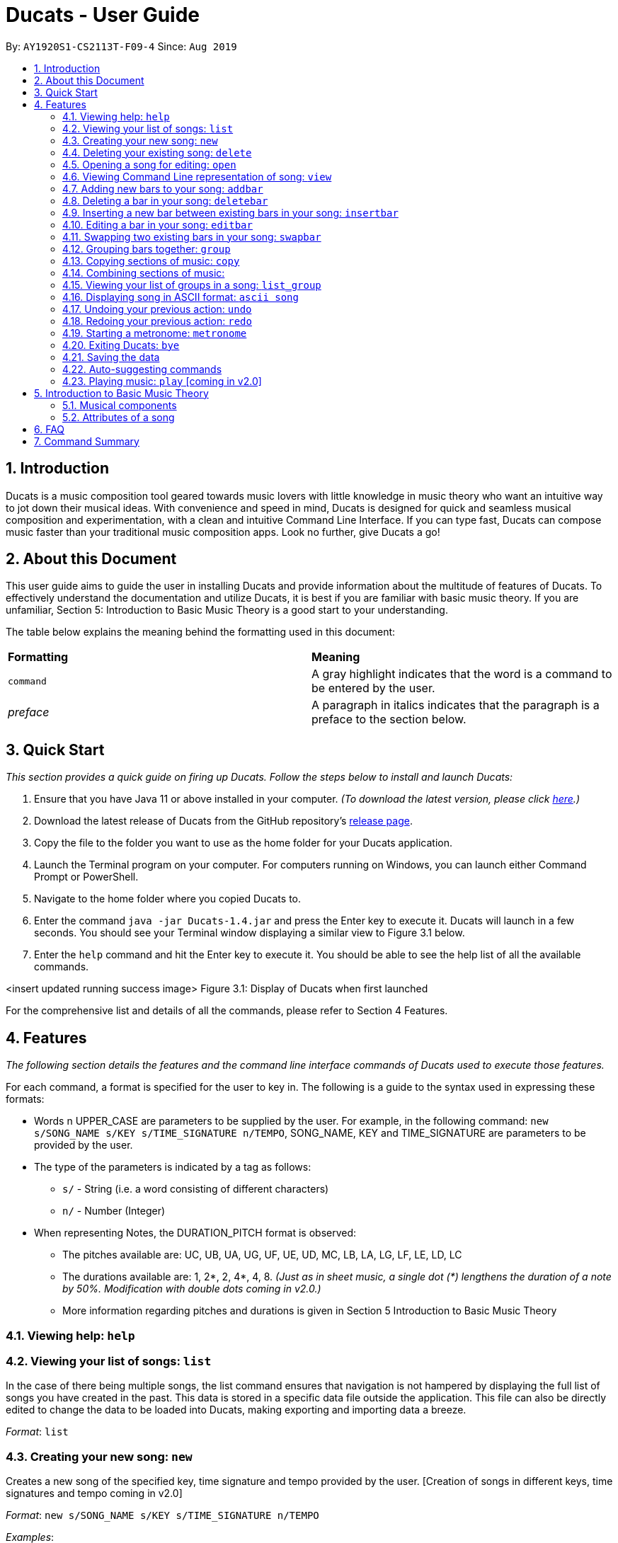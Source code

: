 = Ducats - User Guide
:site-section: UserGuide
:toc:
:toc-title:
:toc-placement: preamble
:sectnums:
:imagesDir: images
:stylesDir: stylesheets
:xrefstyle: full
ifdef::env-github[]
:tip-caption: :bulb:
:note-caption: :information_source:
:warning-caption: :warning:
endif::[]
:repoURL: https://github.com/AY1920S1-CS2113T-F09-4/main

By: `AY1920S1-CS2113T-F09-4` Since: `Aug 2019`

== Introduction

Ducats is a music composition tool geared towards music lovers with little knowledge in music theory who want an intuitive way to jot down their musical ideas. With convenience and speed in mind, Ducats is designed for quick and seamless musical composition and experimentation, with a clean and intuitive Command Line Interface. If you can type fast, Ducats can compose music faster than your traditional music composition apps. Look no further, give Ducats a go!

== About this Document

This user guide aims to guide the user in installing Ducats and provide information about the multitude of features of Ducats. To effectively understand the documentation and utilize Ducats, it is best if you are familiar with basic music theory. If you are unfamiliar, Section 5: Introduction to Basic Music Theory is a good start to your understanding.

The table below explains the meaning behind the formatting used in this document:

[cols=2*]
|===
| *Formatting*
| *Meaning*

| `command`
| A gray highlight indicates that the word is a command to be entered by the user.

| _preface_
| A paragraph in italics indicates that the paragraph is a preface to the section below.
|===

== Quick Start

_This section provides a quick guide on firing up Ducats. Follow the steps below to install and launch Ducats:_

. Ensure that you have Java 11 or above installed in your computer. _(To download the latest version, please click link:https://www.oracle.com/technetwork/java/javase/downloads/jdk11-downloads-5066655.html[here].)_
. Download the latest release of Ducats from the GitHub repository's link:https://github.com/AY1920S1-CS2113T-F09-4/main/releases[release page].
. Copy the file to the folder you want to use as the home folder for your Ducats application.
. Launch the Terminal program on your computer. For computers running on Windows, you can launch either Command Prompt or PowerShell.
. Navigate to the home folder where you copied Ducats to.
. Enter the command `java -jar Ducats-1.4.jar` and press the Enter key to execute it. Ducats will launch in a few seconds. You should see your Terminal window displaying a similar view to Figure 3.1 below.
. Enter the `help` command and hit the Enter key to execute it. You should be able to see the help list of all the available commands.

<insert updated running success image>
Figure 3.1: Display of Ducats when first launched

For the comprehensive list and details of all the commands, please refer to Section 4 Features.

== Features

_The following section details the features and the command line interface commands of Ducats used to execute those features._

For each command, a format is specified for the user to key in. The following is a guide to the syntax used in expressing these formats:

* Words n UPPER_CASE are parameters to be supplied by the user. For example, in the following command: `new s/SONG_NAME s/KEY s/TIME_SIGNATURE n/TEMPO`, SONG_NAME, KEY and TIME_SIGNATURE are parameters to be provided by the user.
* The type of the parameters is indicated by a tag as follows:
** `s/` - String (i.e. a word consisting of different characters)
** `n/` - Number (Integer)
* When representing Notes, the DURATION_PITCH format is observed:
** The pitches available are: UC, UB, UA, UG, UF, UE, UD, MC, LB, LA, LG, LF, LE, LD, LC
** The durations available are: 1, 2*, 2, 4*, 4, 8. _(Just as in sheet music, a single dot (*) lengthens the duration of a note by 50%. Modification with double dots coming in v2.0.)_
** More information regarding pitches and durations is given in Section 5 Introduction to Basic Music Theory

=== Viewing help: `help`

=== Viewing your list of songs: `list`

In the case of there being multiple songs, the list command ensures that navigation is not hampered by displaying the full list of songs you have created in the past. This data is stored in a specific data file outside the application. This file can also be directly edited to change the data to be loaded into Ducats, making exporting and importing data a breeze.

_Format_: `list`

=== Creating your new song: `new`

Creates a new song of the specified key, time signature and tempo provided by the user. [Creation of songs in different keys, time signatures and tempo coming in v2.0]

_Format_:
`new s/SONG_NAME s/KEY s/TIME_SIGNATURE n/TEMPO`

_Examples_:

* `new Twinkle_Twinkle C 4/4 120`
creates a song titled “Twinkle Twinkle”, in the default key of C Major, with time signature of 4 4 and tempo of 120bpm (beats per minute).

* `new Vicarious F 5/4 116`
creates a song titled “Vicarious”, in the key of F Major, with time signature of 5 4 and a tempo of 116bpm.

* `new Hello,_Waltz Am 3/4 120`
creates a song with the title “Hello,_Waltz”, in the key of A Minor, with time signature of 3 4 and a tempo of 120bpm.


=== Deleting your existing song: `delete`

Feeling like you are going nowhere with a certain composition? This command is used to delete a song from your Ducat’s song list. You can delete the song by specifying either its number or name.

_Format_: `delete song:n/SONG_NUM` OR `delete song:s/SONG_NAME`

=== Opening a song for editing: `open`

This command is used to navigate to the song you intend to edit and ensure that that is the song to be edited. When the specific song is opened, the other songs cannot be edited, ensuring that the composition data present is protected and isolated from whatever modifications you make to the opened song.

_Format_: `open s/SONG_NAME`

=== Viewing Command Line representation of song: `view`

For a quick display of the song that is easily readable regardless of musical background, the `view` command will display all the bars in the songs with “|” separating the bars.

_Format_: `view s/SONG_NAME`

=== Adding new bars to your song: `addbar`

The addition of notes into your song is done with the `addbar` command. This command adds a new whole bar to end of your song. The new bar consists of notes as specified by you and its total duration adds up to one beat (i.e. four quarter notes, or two quarter notes and 4 eighth notes etc.).

_Format_: addbar s/NOTES

_Example_:
`addbar 4_UA 8_UC 8_UD 4_LB 4_UD`

The above command adds a bar consisting of a quarter note of pitch Upper A, two eighth notes of pitches Upper C and Upper D respectively, one quarter note of pitch Lower B and one quarter note of pitch Upper D.

=== Deleting a bar in your song: `deletebar`

This command is used to delete a bar from your song. The bar of the number specified by you will be deleted from the current song that is open.

_Format_: `deletebar bar:n/BAR_NUM`

=== Inserting a new bar between existing bars in your song: `insertbar`

=== Editing a bar in your song: `editbar`

=== Swapping two existing bars in your song: `swapbar`

=== Grouping bars together: `group`

In music, repetition of tunes and rhythms are very common. The group command allows users to efficiently save tunes and rhythms for each of their songs. The user can group a continuous range of bars between two indices (inclusive) in the song track and give a name to this group. However, this group will be saved only under that song and will not be accessible from other songs. Grouping is very useful as this allows the user to easily insert groups into their song tracks instead of manually adding the same bars again.

_Format_:
`group START_NUM END_NUM GROUP_NAME`

_Example_: `group 2 4 sunlight`

The above command groups the bars from index 2 to index 4 (inclusive) and gives it the name “sunlight”.

=== Copying sections of music: `copy`

=== Combining sections of music:

==== Combining bar-bar: `overlay`

==== Combining group-group: `overlay_group_group`

==== Combining bar-group: `overlay_bar_group`

==== Combining bars across songs: `overlay_bar_song`

=== Viewing your list of groups in a song: `list_group`

=== Displaying song in ASCII format: `ascii song`

=== Undoing your previous action: `undo`

=== Redoing your previous action: `redo`

=== Starting a metronome: `metronome`

Rhythm is an essential part of musical composition, and it is useful to have a visual or aural cue regarding the different types of rhythm possible, especially for amateurs. To facilitate this, a metronome feature is included, where the user can cause a metronome to appear on the screen on the screen for a specific number of bars.

_Format_:
`metronome n/DURATION_IN_BARS n/TEMPO s/TIME_SIGNATURE`

_Example_:
`metronome 10 120 4/4` will start a metronome for 10 bars, each consisting of four notes, with a tempo of 120 beats per minute. In the UI, the numbers 1 through 4 will appear in sequence for 10 times, with each change in number happening every half-second.

=== Exiting Ducats: `bye`

Want to take a break or finish composing for the day? This command exits and closes Ducats. The closing message will be displayed and then Ducats will be closed. After this, you will be returned to your original Terminal command line.

_Format_: `bye`

=== Saving the data

All of the song data is saved to the hard disk automatically after any modifications have been made through a command. There is no need to save manually. To access the data in order to export or import songs, simply access the `data` folder in the directory that contains the program file. By putting in `.txt` files of a similar data format, the data will be imported seamlessly the next time you start up Ducats.

=== Auto-suggesting commands

=== Playing music: `play` [coming in v2.0]

Plays the music specified, or the whole song if not specified. When a song is not opened, will play the song specified.

_Format_:
`play n/STARTING_BAR_NO n/ENDING_BAR_NO` OR
`play s/SONG_NAME`  (when no song has been opened)

== Introduction to Basic Music Theory

Since Ducats is aimed towards music amateurs who may not know much about music theory or composition, the app is designed with simplicity and ease of understanding in mind. However, a very basic understanding of music theory is needed to effectively use the app.

=== Musical components

*NOTE, PITCH AND DURATION*

Fundamentally, the most basic unit of music is a note, which consists of both a pitch as well as a duration. In Ducats, a note can have 15 distinct pitches spanning across two octaves:

LOWER_C, LOWER_D, LOWER_E, LOWER_F, LOWER_G, LOWER_A, LOWER_B, MIDDLE_C, UPPER_D, UPPER_E, UPPER_F, UPPER_G, UPPER_A, UPPER_B, UPPER_C

The pitches in the upper octave have twice the frequency of the corresponding pitches in the lower octave. For example, a note with pitch of UPPER_F has twice the frequency of a note with pitch of LOWER_F. Other than the aforementioned pitches, in order to facilitate breaks and pauses, there is also the option for a REST, which is a special type of note which signifies silence. In Ducats command syntax, the pitch is represented by the last two letters of the note. For example, 1_MC represents a note of pitch MIDDLE_C with a relative duration of 1

In music, duration is referred to in relative terms. Each note has a duration that is relative to that of a “whole” note, which corresponds to a fixed duration of time. Generally, the durations are in powers of half, with the exception of dotted notes, which lengthen the duration of an undotted note by half. The available durations of notes in Ducats are shown as follows:

[cols=3*]
|===
| *Name*
| *Relative Duration*
| *Example Syntax in Ducats*

| Whole Note
| 1
| `1_MC`

| Dotted Half Note
| 3/4
| `2*_MC`

| Half Note
| 1/2
| `2_MC`

| Dotted Quarter Note
| 3/8
| `4*_MC`

| Quarter Note
| 1/4
| `4_MC`

| Eighth Note
| 1/8
| `8_MC`
|===

For purposes of simplicity, the documentation refers to the durations by the American convention, as compared to the less intuitive British convention, where notes have special names, such as crochet, quaver, semibreve and so on.

*CHORDS AND BARS*

When multiple notes are being played together, then a chord is formed. An example would be when a pianist presses multiple keys on the keyboard at once, or a guitarist strums the guitar while fingering different sections of the strings.

A Bar is the collection of multiple chords. In Ducats, the duration of a bar is standardized on each song based on the time signature provided at the time of creation (to be explained in 5.2). Since the rhythm of the song does not follow normal interpretations of time, the number of the bar in the song serves as an easy method of navigating to specific points in the song.

=== Attributes of a song

Music can be thought of as the accumulation of different patterns of rhythm and pitch. Formally, each song has three main attributes, which are implemented in Ducats, namely key, tempo and time signature. The latter two are to do with the rhythm of the song, while the key relates to the pitch of the song.

*KEY*

A key consists of a group of pitches that sounds pleasant and consistent when put together. There are minor and major keys, with major keys usually sounding happier and minor keys sounding sadder.

*TEMPO*

In most basic terms, tempo refers to the speed at which the song progresses. In the case of Ducats, tempo is measured in beats per minute, where one beat consists of one rhythmic unit of time as specified in the time signature.

*TIME SIGNATURE*

The time signature of a song consists of two numbers that signify how many how many beats are in a bar and what note duration does each beat correspond to respectively. For example, a song with a time signature of 4 4 has 4 beats in each bar, with each beat corresponding to the duration of a quarter note. Hence, a bar in a 4 4 song can have any combination of notes whose duration is equivalent to 1 whole note, such as four quarter notes, eight eighth notes, or a dotted half note and a quarter note. 4 4 is the most common time signature for modern popular music. With that in consideration, the default time signature for songs composed in Ducats is 4 4, with the functionality to support other time signatures coming in v2.0.

== FAQ

== Command Summary